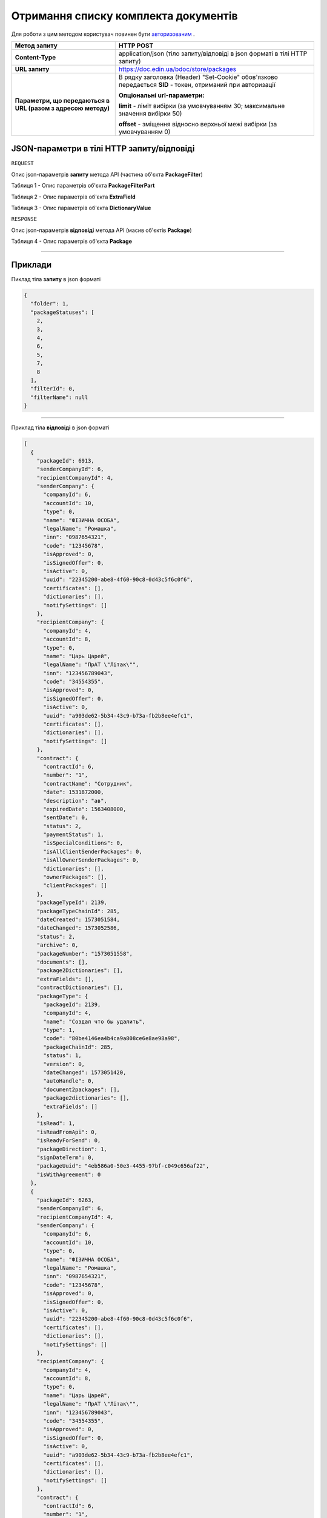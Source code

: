 #############################################################
**Отримання списку комплекта документів**
#############################################################

Для роботи з цим методом користувач повинен бути `авторизованим <https://wiki-df.edin.ua/uk/latest/API_DOCflow/Methods/Authorization.html>`__ .

+--------------------------------------------------------------+------------------------------------------------------------------------------------------------------------+
|                       **Метод запиту**                       |                                               **HTTP POST**                                                |
+==============================================================+============================================================================================================+
| **Content-Type**                                             | application/json (тіло запиту/відповіді в json форматі в тілі HTTP запиту)                                 |
+--------------------------------------------------------------+------------------------------------------------------------------------------------------------------------+
| **URL запиту**                                               |   https://doc.edin.ua/bdoc/store/packages                                                                  |
+--------------------------------------------------------------+------------------------------------------------------------------------------------------------------------+
| **Параметри, що передаються в URL (разом з адресою методу)** | В рядку заголовка (Header) "Set-Cookie" обов'язково передається **SID** - токен, отриманий при авторизації |
|                                                              |                                                                                                            |
|                                                              | **Опціональні url-параметри:**                                                                             |
|                                                              |                                                                                                            |
|                                                              | **limit** - ліміт вибірки (за умовчуванням 30; максимальне значення вибірки 50)                            |
|                                                              |                                                                                                            |
|                                                              | **offset** - зміщення відносно верхньої межі вибірки (за умовчуванням 0)                                   |
+--------------------------------------------------------------+------------------------------------------------------------------------------------------------------------+

**JSON-параметри в тілі HTTP запиту/відповіді**
*******************************************************************

``REQUEST``

Опис json-параметрів **запиту** метода API (частина об'єкта **PackageFilter**)

Таблиця 1 - Опис параметрів об'єкта **PackageFilterPart**

.. csv-table:: 
  :file: for_csv/PackageFilterPart.csv
  :widths:  1, 9, 12, 41
  :header-rows: 1
  :stub-columns: 0

Таблиця 2 - Опис параметрів об'єкта **ExtraField**

.. csv-table:: 
  :file: for_csv/ExtraField.csv
  :widths:  1, 12, 41
  :header-rows: 1
  :stub-columns: 0

Таблиця 3 - Опис параметрів об'єкта **DictionaryValue**

.. csv-table:: 
  :file: for_csv/DictionaryValue.csv
  :widths:  1, 12, 41
  :header-rows: 1
  :stub-columns: 0

``RESPONSE``

Опис json-параметрів **відповіді** метода API (масив об'єктів **Package**)

Таблиця 4 - Опис параметрів об'єкта **Package**

.. csv-table:: 
  :file: for_csv/Package.csv
  :widths:  1, 12, 41
  :header-rows: 1
  :stub-columns: 0

--------------

**Приклади**
*****************

Пиклад тіла **запиту** в json форматі

.. code:: ruby

  {
    "folder": 1,
    "packageStatuses": [
      2,
      3,
      4,
      6,
      5,
      7,
      8
    ],
    "filterId": 0,
    "filterName": null
  }

--------------

Приклад тіла **відповіді** в json форматі 

.. code:: ruby

  [
    {
      "packageId": 6913,
      "senderCompanyId": 6,
      "recipientCompanyId": 4,
      "senderCompany": {
        "companyId": 6,
        "accountId": 10,
        "type": 0,
        "name": "ФІЗИЧНА ОСОБА",
        "legalName": "Ромашка",
        "inn": "0987654321",
        "code": "12345678",
        "isApproved": 0,
        "isSignedOffer": 0,
        "isActive": 0,
        "uuid": "22345200-abe8-4f60-90c8-0d43c5f6c0f6",
        "certificates": [],
        "dictionaries": [],
        "notifySettings": []
      },
      "recipientCompany": {
        "companyId": 4,
        "accountId": 8,
        "type": 0,
        "name": "Царь Царей",
        "legalName": "ПрАТ \"Літак\"",
        "inn": "123456789043",
        "code": "34554355",
        "isApproved": 0,
        "isSignedOffer": 0,
        "isActive": 0,
        "uuid": "a903de62-5b34-43c9-b73a-fb2b8ee4efc1",
        "certificates": [],
        "dictionaries": [],
        "notifySettings": []
      },
      "contract": {
        "contractId": 6,
        "number": "1",
        "contractName": "Сотрудник",
        "date": 1531872000,
        "description": "ав",
        "expiredDate": 1563408000,
        "sentDate": 0,
        "status": 2,
        "paymentStatus": 1,
        "isSpecialConditions": 0,
        "isAllClientSenderPackages": 0,
        "isAllOwnerSenderPackages": 0,
        "dictionaries": [],
        "ownerPackages": [],
        "clientPackages": []
      },
      "packageTypeId": 2139,
      "packageTypeChainId": 285,
      "dateCreated": 1573051584,
      "dateChanged": 1573052586,
      "status": 2,
      "archive": 0,
      "packageNumber": "1573051558",
      "documents": [],
      "package2Dictionaries": [],
      "extraFields": [],
      "contractDictionaries": [],
      "packageType": {
        "packageId": 2139,
        "companyId": 4,
        "name": "Создал что бы удалить",
        "type": 1,
        "code": "80be4146ea4b4ca9a808ce6e8ae98a98",
        "packageChainId": 285,
        "status": 1,
        "version": 0,
        "dateChanged": 1573051420,
        "autoHandle": 0,
        "document2packages": [],
        "package2dictionaries": [],
        "extraFields": []
      },
      "isRead": 1,
      "isReadFromApi": 0,
      "isReadyForSend": 0,
      "packageDirection": 1,
      "signDateTerm": 0,
      "packageUuid": "4eb586a0-50e3-4455-97bf-c049c656af22",
      "isWithAgreement": 0
    },
    {
      "packageId": 6263,
      "senderCompanyId": 6,
      "recipientCompanyId": 4,
      "senderCompany": {
        "companyId": 6,
        "accountId": 10,
        "type": 0,
        "name": "ФІЗИЧНА ОСОБА",
        "legalName": "Ромашка",
        "inn": "0987654321",
        "code": "12345678",
        "isApproved": 0,
        "isSignedOffer": 0,
        "isActive": 0,
        "uuid": "22345200-abe8-4f60-90c8-0d43c5f6c0f6",
        "certificates": [],
        "dictionaries": [],
        "notifySettings": []
      },
      "recipientCompany": {
        "companyId": 4,
        "accountId": 8,
        "type": 0,
        "name": "Царь Царей",
        "legalName": "ПрАТ \"Літак\"",
        "inn": "123456789043",
        "code": "34554355",
        "isApproved": 0,
        "isSignedOffer": 0,
        "isActive": 0,
        "uuid": "a903de62-5b34-43c9-b73a-fb2b8ee4efc1",
        "certificates": [],
        "dictionaries": [],
        "notifySettings": []
      },
      "contract": {
        "contractId": 6,
        "number": "1",
        "contractName": "Сотрудник",
        "date": 1531872000,
        "description": "ав",
        "expiredDate": 1563408000,
        "sentDate": 0,
        "status": 2,
        "paymentStatus": 1,
        "isSpecialConditions": 0,
        "isAllClientSenderPackages": 0,
        "isAllOwnerSenderPackages": 0,
        "dictionaries": [],
        "ownerPackages": [],
        "clientPackages": []
      },
      "packageTypeId": 1945,
      "packageTypeChainId": 285,
      "dateCreated": 1568620619,
      "dateChanged": 1568620619,
      "status": 2,
      "archive": 0,
      "packageNumber": "1568620497",
      "documents": [],
      "package2Dictionaries": [],
      "extraFields": [],
      "contractDictionaries": [],
      "packageType": {
        "packageId": 1945,
        "companyId": 4,
        "name": "Создал что бы удалить",
        "type": 1,
        "code": "80be4146ea4b4ca9a808ce6e8ae98a98",
        "packageChainId": 285,
        "status": 2,
        "version": 0,
        "dateChanged": 1568620428,
        "autoHandle": 0,
        "document2packages": [],
        "package2dictionaries": [],
        "extraFields": []
      },
      "isRead": 1,
      "isReadFromApi": 0,
      "isReadyForSend": 0,
      "packageDirection": 1,
      "signDateTerm": 0,
      "packageUuid": "b5800b95-e181-474c-adb3-50f8593f322c",
      "isWithAgreement": 1
    }
  ]


